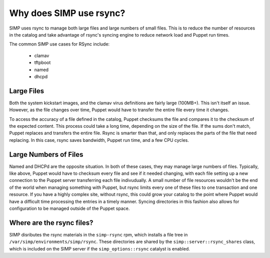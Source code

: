 Why does SIMP use rsync?
========================

SIMP uses rsync to manage both large files and large numbers of small files.
This is to reduce the number of resources in the catalog and take advantage of
rsync's syncing engine to reduce network load and Puppet run times.

The common SIMP use cases for RSync include:

   * clamav
   * tftpboot
   * named
   * dhcpd


Large Files
-----------

Both the system kickstart images, and the clamav virus definitions are fairly large (100MB+).
This isn't itself an issue. However, as the file changes over time, Puppet would have to
transfer the entire file every time it changes.

To access the accuracy of a file defined in the catalog, Puppet checksums the
file and compares it to the checksum of the expected content. This process could
take a long time, depending on the size of the file. If the sums don't match,
Puppet replaces and transfers the entire file. Rsync is smarter than that, and
only replaces the parts of the file that need replacing. In this case, rsync
saves bandwidth, Puppet run time, and a few CPU cycles.


Large Numbers of Files
----------------------

Named and DHCPd are the opposite situation. In both of these cases, they may manage large numbers of files.
Typically, like above, Puppet would have to checksum every file and see if it needed changing, with each file
setting up a new connection to the Puppet server transferring each file indivudually.
A small number of file resources wouldn't be the end of the world when managing something with Puppet, but
rsync limits every one of these files to one transaction and one resource. If you have a highly complex site, without rsync,
this could grow your catalog to the point where Puppet would have a difficult time processing the entries in a timely manner.
Syncing directories in this fashion also allows for configuration to be managed outside of the Puppet space.


Where are the rsync files?
--------------------------

SIMP disributes the rsync materials in the ``simp-rsync`` rpm, which installs a
file tree in ``/var/simp/environments/simp/rsync``. These directories are shared
by the ``simp::server::rsync_shares`` class, which is included on the SIMP server
if the ``simp_options::rsync`` catalyst is enabled.
